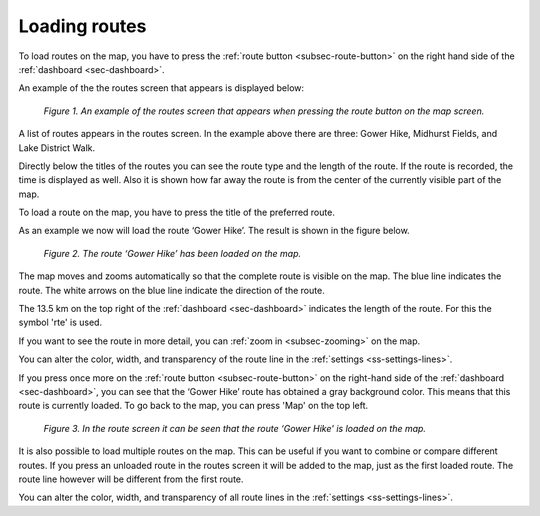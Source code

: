 .. _ss-route-load:

Loading routes
--------------
To load routes on the map, you have to press the :ref:`route button <subsec-route-button>` on the right hand side of the :ref:`dashboard <sec-dashboard>`.

An example of the the routes screen that appears is displayed below:

.. figure:: _static/route-load1.png
   :height: 568px
   :width: 320px
   :alt: Routes screen Topo GPS

   *Figure 1. An example of the routes screen that appears when pressing the route button on the map screen.*

A list of routes appears in the routes screen. In the example above there are three: 
Gower Hike, Midhurst Fields, and Lake District Walk.

Directly below the titles of the routes you can see the route type and 
the length of the route. If the route is recorded, the time is displayed as well. Also it is shown how far away the route is from the center of the currently visible part of the map.

To load a route on the map, you have to press the title of the preferred route. 

As an example we now will load the route ‘Gower Hike’. The result is shown in the figure below.

.. figure:: _static/route-load2.png
   :height: 568px
   :width: 320px
   :alt: Loading route Topo GPS

   *Figure 2. The route ‘Gower Hike’ has been loaded on the map.*

The map moves and zooms automatically so that the complete route is visible on the map. The blue line indicates the route. The white arrows on the blue line indicate the direction of the route.

The 13.5 km on the top right of the :ref:`dashboard <sec-dashboard>` indicates the length of the route. For this the symbol 'rte' is used.

If you want to see the route in more detail, you can :ref:`zoom in <subsec-zooming>` on the map.

You can alter the color, width, and transparency of the route line in the :ref:`settings <ss-settings-lines>`.

If you press once more on the :ref:`route button <subsec-route-button>` on the right-hand side of the :ref:`dashboard <sec-dashboard>`, you can see that the ‘Gower Hike’ route has obtained a gray background color.  This means that this route is currently loaded. To go back to the map, you can press 'Map' on the top left.

.. figure:: _static/route-load3.png
   :height: 568px
   :width: 320px
   :alt: Route load Topo GPS

   *Figure 3. In the route screen it can be seen that the route ‘Gower Hike' is loaded on the map.*

It is also possible to load multiple routes on the map. This can be useful if you want to combine or compare different routes. If you press an unloaded route in the routes screen it will be added to the map, just as the first loaded route. The route line however will be different from the first route. 

You can alter the color, width, and transparency of all route lines in the :ref:`settings <ss-settings-lines>`.
